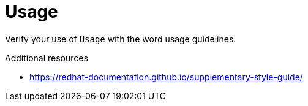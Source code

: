:navtitle: Usage
:keywords: reference, rule, Usage

= Usage

Verify your use of `Usage` with the word usage guidelines.

.Additional resources

* link:https://redhat-documentation.github.io/supplementary-style-guide/[]


